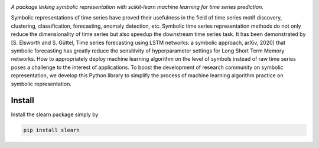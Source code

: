 .. image:: https://app.travis-ci.com/nla-group/slearn.svg?token=SziD2n1qxpnRwysssUVq&branch=master
    :target: https://app.travis-ci.com/github/nla-group/slearn
    :alt: Build Status
.. image:: https://badge.fury.io/py/slearn.svg
    :target: https://badge.fury.io/py/slearn
    :alt: PyPI version
.. image:: https://img.shields.io/pypi/pyversions/slearn.svg
    :target: https://pypi.python.org/pypi/slearn/
    :alt: PyPI pyversions
.. image:: https://img.shields.io/badge/License-MIT-yellow.svg
    :target: https://pypi.python.org/pypi/slearn/
    :alt: PyPI pyversions    
.. image:: https://readthedocs.org/projects/slearn/badge/?version=latest
    :target: https://slearn.readthedocs.io/en/latest/?badge=latest
    :alt: Documentation Status

*A package linking symbolic representation with scikit-learn machine learning for time series prediction.*

Symbolic representations of time series have proved their usefulness in the field of time series motif discovery, clustering, classification, forecasting, anomaly detection, etc.  Symbolic time series representation methods do not only reduce the dimensionality of time series but also speedup the downstream time series task. It has been demonstrated by [S. Elsworth and S. Güttel, Time series forecasting using LSTM networks: a symbolic approach, arXiv, 2020] that symbolic forecasting has greatly reduce the sensitivity of hyperparameter settings for Long Short Term Memory networks. How to appropriately deploy machine learning algorithm on the level of symbols instead of raw time series poses a challenge to the interest of applications. To boost the development of research community on symbolic representation, we develop this Python library to simplify the process of machine learning algorithm practice on symbolic representation. 

---------
Install
---------

Install the slearn package simply by

.. code:: bash
    
    pip install slearn

